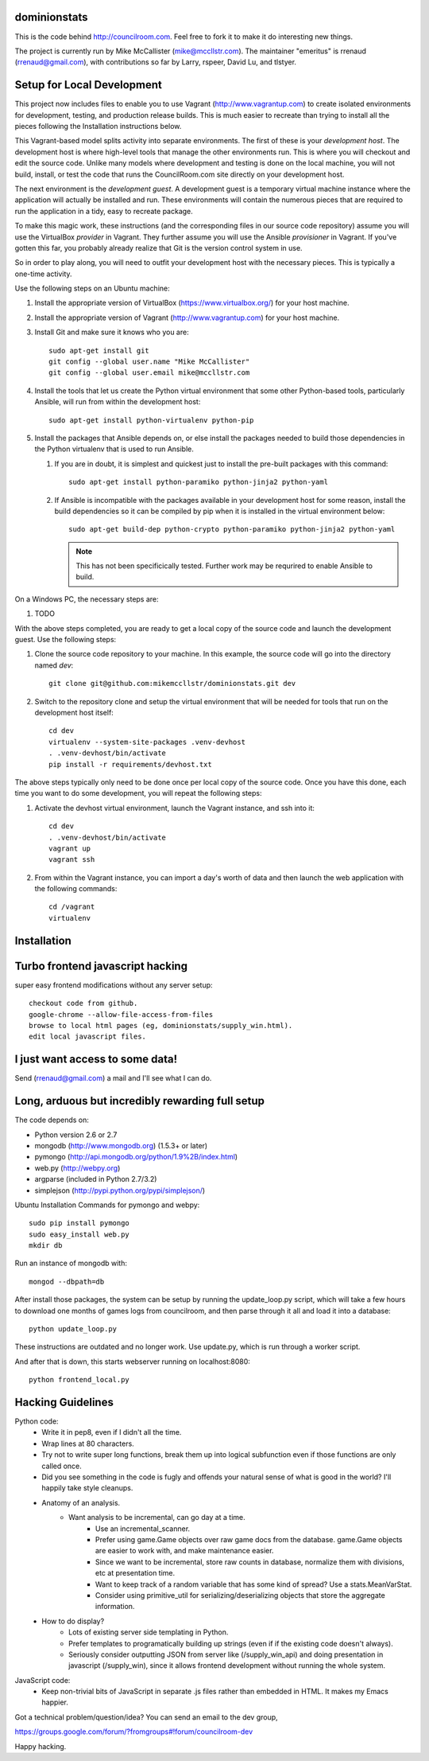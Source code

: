 dominionstats
=============

This is the code behind http://councilroom.com. Feel free to fork it to make
it do interesting new things.

The project is currently run by Mike McCallister
(mike@mccllstr.com). The maintainer "emeritus" is rrenaud
(rrenaud@gmail.com), with contributions so far by Larry, rspeer, David
Lu, and tlstyer.


Setup for Local Development
===========================

This project now includes files to enable you to use Vagrant
(http://www.vagrantup.com) to create isolated environments for
development, testing, and production release builds. This is much
easier to recreate than trying to install all the pieces following the
Installation instructions below.

This Vagrant-based model splits activity into separate
environments. The first of these is your *development host*. The
development host is where high-level tools that manage the other
environments run. This is where you will checkout and edit the source
code. Unlike many models where development and testing is done on the
local machine, you will not build, install, or test the code that runs
the CouncilRoom.com site directly on your development host.

The next environment is the *development guest*. A development guest
is a temporary virtual machine instance where the application will
actually be installed and run. These environments will contain the
numerous pieces that are required to run the application in a tidy,
easy to recreate package.

To make this magic work, these instructions (and the corresponding
files in our source code repository) assume you will use the
VirtualBox *provider* in Vagrant. They further assume you will use the
Ansible *provisioner* in Vagrant. If you've gotten this far, you
probably already realize that Git is the version control system in
use.

So in order to play along, you will need to outfit your development
host with the necessary pieces. This is typically a one-time
activity.

Use the following steps on an Ubuntu machine:

#. Install the appropriate version of VirtualBox
   (https://www.virtualbox.org/) for your host machine.

#. Install the appropriate version of Vagrant
   (http://www.vagrantup.com) for your host machine.

#. Install Git and make sure it knows who you are::

       sudo apt-get install git
       git config --global user.name "Mike McCallister"
       git config --global user.email mike@mccllstr.com

#. Install the tools that let us create the Python virtual environment
   that some other Python-based tools, particularly Ansible, will run
   from within the development host::

       sudo apt-get install python-virtualenv python-pip

#. Install the packages that Ansible depends on, or else install the
   packages needed to build those dependencies in the Python
   virtualenv that is used to run Ansible.

   #. If you are in doubt, it is simplest and quickest just to install
      the pre-built packages with this command::

       sudo apt-get install python-paramiko python-jinja2 python-yaml

   #. If Ansible is incompatible with the packages available in your
      development host for some reason, install the build dependencies
      so it can be compiled by pip when it is installed in the virtual
      environment below::

       sudo apt-get build-dep python-crypto python-paramiko python-jinja2 python-yaml

      .. note:: This has not been specificically tested. Further work
         may be requrired to enable Ansible to build.

On a Windows PC, the necessary steps are:

#. TODO

With the above steps completed, you are ready to get a local copy of
the source code and launch the development guest. Use the following
steps:

#. Clone the source code repository to your machine. In this example,
   the source code will go into the directory named `dev`::

     git clone git@github.com:mikemccllstr/dominionstats.git dev

#. Switch to the repository clone and setup the virtual environment
   that will be needed for tools that run on the development host
   itself::

     cd dev
     virtualenv --system-site-packages .venv-devhost
     . .venv-devhost/bin/activate
     pip install -r requirements/devhost.txt

The above steps typically only need to be done once per local copy of
the source code. Once you have this done, each time you want to do
some development, you will repeat the following steps:

#. Activate the devhost virtual environment, launch the Vagrant
   instance, and ssh into it::

     cd dev
     . .venv-devhost/bin/activate
     vagrant up
     vagrant ssh

#. From within the Vagrant instance, you can import a day's worth of
   data and then launch the web application with the following
   commands::

     cd /vagrant
     virtualenv


Installation
====

Turbo frontend javascript hacking
====
super easy frontend modifications without any server setup::

     checkout code from github.
     google-chrome --allow-file-access-from-files
     browse to local html pages (eg, dominionstats/supply_win.html).
     edit local javascript files.

I just want access to some data!
====
Send (rrenaud@gmail.com) a mail and I'll see what I can do.

Long, arduous but incredibly rewarding full setup
====
The code depends on:

- Python version 2.6 or 2.7
- mongodb (http://www.mongodb.org) (1.5.3+ or later)
- pymongo (http://api.mongodb.org/python/1.9%2B/index.html)
- web.py (http://webpy.org)
- argparse (included in Python 2.7/3.2)
- simplejson (http://pypi.python.org/pypi/simplejson/)

Ubuntu Installation Commands for pymongo and webpy::

     sudo pip install pymongo
     sudo easy_install web.py
     mkdir db

Run an instance of mongodb with::

     mongod --dbpath=db

After install those packages, the system can be setup by running the
update_loop.py script, which will take a few hours to download one months of
games logs from councilroom, and then parse through it all and load it into a
database::

     python update_loop.py
These instructions are outdated and no longer work. Use update.py, which is run through a worker script.


And after that is down, this starts webserver running on localhost:8080::

     python frontend_local.py

Hacking Guidelines
====
Python code:
  - Write it in pep8, even if I didn't all the time.
  - Wrap lines at 80 characters.
  - Try not to write super long functions, break them up into logical subfunction even if those functions are only called once.

  - Did you see something in the code is fugly and offends your natural sense of what is good in the world?  I'll happily take style cleanups.

  - Anatomy of an analysis.
     + Want analysis to be incremental, can go day at a time.
        * Use an incremental_scanner.
        * Prefer using game.Game objects over raw game docs from the database.  game.Game objects are easier to work with, and make maintenance easier.
        * Since we want to be incremental, store raw counts in database, normalize them with divisions, etc at presentation time.
        * Want to keep track of a random variable that has some kind of spread? Use a stats.MeanVarStat.
        * Consider using primitive_util for serializing/deserializing objects that store the aggregate information.

  - How to do display?
      + Lots of existing server side templating in Python.
      + Prefer templates to programatically building up strings (even if if the existing code doesn't always).
      + Seriously consider outputting JSON from server like (/supply_win_api) and doing presentation in javascript (/supply_win), since it allows frontend development without running the whole system.

JavaScript code:
  * Keep non-trivial bits of JavaScript in separate .js files rather than embedded in HTML.  It makes my Emacs happier.

Got a technical problem/question/idea?  You can send an email to the dev group,

https://groups.google.com/forum/?fromgroups#!forum/councilroom-dev

Happy hacking.
